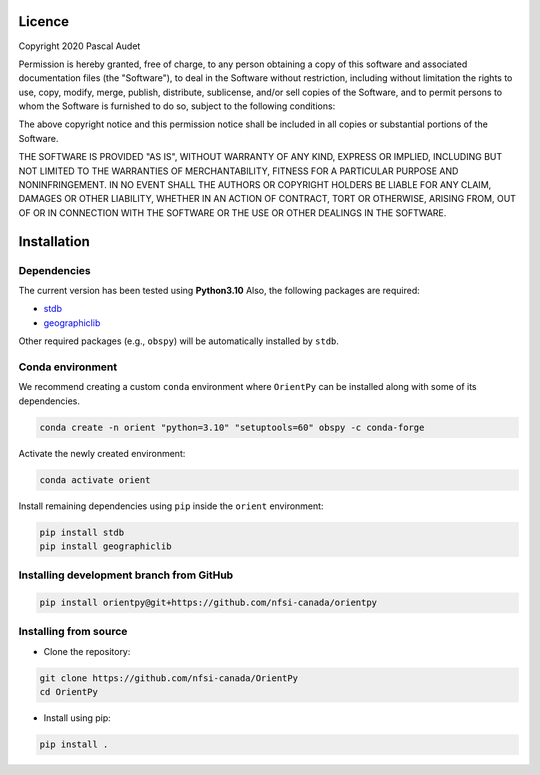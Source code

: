 
.. figure:: ../orientpy/examples/picture/OrientPy_logo.png
   :align: center

Licence
=======

Copyright 2020 Pascal Audet 

Permission is hereby granted, free of charge, to any person obtaining a copy
of this software and associated documentation files (the "Software"), to deal
in the Software without restriction, including without limitation the rights
to use, copy, modify, merge, publish, distribute, sublicense, and/or sell
copies of the Software, and to permit persons to whom the Software is
furnished to do so, subject to the following conditions:

The above copyright notice and this permission notice shall be included in all
copies or substantial portions of the Software.

THE SOFTWARE IS PROVIDED "AS IS", WITHOUT WARRANTY OF ANY KIND, EXPRESS OR
IMPLIED, INCLUDING BUT NOT LIMITED TO THE WARRANTIES OF MERCHANTABILITY,
FITNESS FOR A PARTICULAR PURPOSE AND NONINFRINGEMENT. IN NO EVENT SHALL THE
AUTHORS OR COPYRIGHT HOLDERS BE LIABLE FOR ANY CLAIM, DAMAGES OR OTHER
LIABILITY, WHETHER IN AN ACTION OF CONTRACT, TORT OR OTHERWISE, ARISING FROM,
OUT OF OR IN CONNECTION WITH THE SOFTWARE OR THE USE OR OTHER DEALINGS IN THE
SOFTWARE.

Installation
============

Dependencies
------------

The current version has been tested using **Python3.10** \
Also, the following packages are required:

- `stdb <https://github.com/schaefferaj/StDb>`_
- `geographiclib <https://geographiclib.sourceforge.io/html/python/>`_

Other required packages (e.g., ``obspy``)
will be automatically installed by ``stdb``.

Conda environment
-----------------

We recommend creating a custom ``conda`` environment
where ``OrientPy`` can be installed along with some of its dependencies.

.. sourcecode:: bash

   conda create -n orient "python=3.10" "setuptools=60" obspy -c conda-forge

Activate the newly created environment:

.. sourcecode:: bash

   conda activate orient

Install remaining dependencies using ``pip`` inside the ``orient`` environment:

.. sourcecode:: bash

   pip install stdb
   pip install geographiclib


Installing development branch from GitHub
-----------------------------------------

.. sourcecode:: bash

   pip install orientpy@git+https://github.com/nfsi-canada/orientpy

Installing from source
----------------------

- Clone the repository:

.. sourcecode:: bash

   git clone https://github.com/nfsi-canada/OrientPy
   cd OrientPy

- Install using pip:

.. sourcecode:: bash

   pip install .
